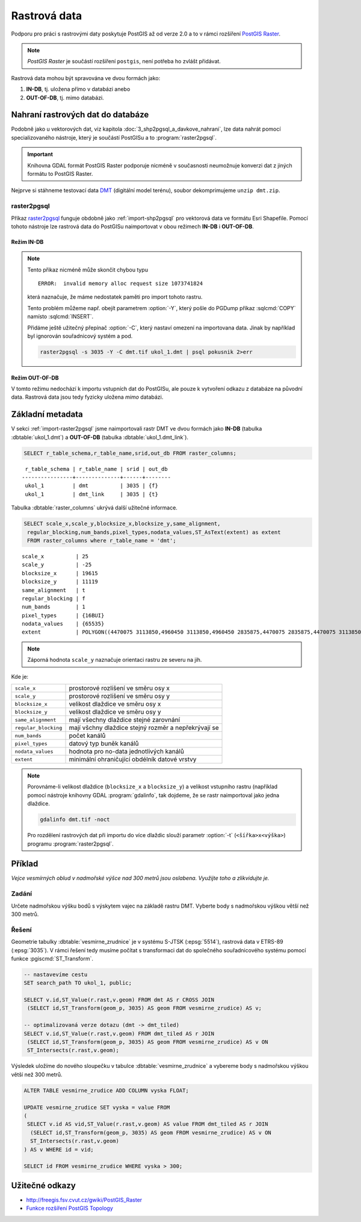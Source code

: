 Rastrová data
=============

Podporu pro práci s rastrovými daty poskytuje PostGIS až od verze 2.0
a to v rámci rozšíření `PostGIS Raster
<http://postgis.net/docs/using_raster_dataman.html>`_.

.. note:: *PostGIS Raster* je součástí rozšíření ``postgis``, není
          potřeba ho zvlášt přidávat.

Rastrová data mohou být spravována ve dvou formách jako:

#. **IN-DB**, tj. uložena přímo v databázi anebo
#. **OUT-OF-DB**, tj. mimo databázi.

Nahraní rastrových dat do databáze
----------------------------------

Podobně jako u vektorových dat, viz kapitola
:doc:`3_shp2pgsql_a_davkove_nahrani`, lze data nahrát pomocí
specializovaného nástroje, který je součástí PostGISu a to
:program:`raster2pgsql`.

.. important:: Knihovna GDAL formát PostGIS Raster podporuje nicméně v
               současnosti neumožnuje konverzi dat z jiných formátu to
               PostGIS Raster.

Nejprve si stáhneme testovací data `DMT
<http://training.gismentors.eu/geodata/eu-dem/dmt.zip>`_ (digitální
model terénu), soubor dekomprimujeme ``unzip dmt.zip``.

.. _import-raster2pgsql:

raster2pgsql
^^^^^^^^^^^^

Příkaz `raster2pgsql
<http://postgis.net/docs/using_raster_dataman.html#RT_Raster_Loader>`_
funguje obdobně jako :ref:`import-shp2pgsql` pro vektorová data ve
formátu Esri Shapefile. Pomocí tohoto nástroje lze rastrová data do
PostGISu naimportovat v obou režimech **IN-DB** i **OUT-OF-DB**.

Režim IN-DB
~~~~~~~~~~~

.. notecmd:: Načtení rastrových dat pomocí raster2pgsql (IN-DB)

   .. code-block:: bash

      raster2pgsql -s 3035 dmt.tif ukol_1.dmt | psql pokusnik 2>err

.. note:: Tento přikaz nicméně může skončit chybou typu

   ::
    
      ERROR:  invalid memory alloc request size 1073741824

   která naznačuje, že máme nedostatek paměti pro import tohoto rastru.

   Tento problém můžeme např. obejít parametrem :option:`-Y`, který
   pošle do PGDump příkaz :sqlcmd:`COPY` namísto :sqlcmd:`INSERT`.

   Přidáme ještě užitečný přepínač :option:`-C`, který nastaví omezení
   na importovana data. Jinak by například byl ignorován souřadnicový
   systém a pod.

   .. code-block:: bash

      raster2pgsql -s 3035 -Y -C dmt.tif ukol_1.dmt | psql pokusnik 2>err

     

Režim OUT-OF-DB
~~~~~~~~~~~~~~~

V tomto režimu nedochází k importu vstupních dat do PostGISu, ale
pouze k vytvoření odkazu z databáze na původní data. Rastrová data
jsou tedy fyzicky uložena *mimo* databázi.

.. notecmd:: Načtení rastrových dat pomocí raster2pgsql (OUT-OF-DB)

   .. code-block:: bash

      raster2pgsql -s 3035 -R -C `pwd`/dmt.tif ukol_1.dmt_link | psql pokusnik 2>err

   Cesta k soubor musí být uplná, jinak nebude link korektní. Pomohli
   jsem si unixovým příkazem :program:`pwd`, který vrátí cestu k
   aktuálnímu adresáři, ve kterém jsou umístěna importovaná data.

Základní metadata
-----------------

V sekci :ref:`import-raster2pgsql` jsme naimportovali rastr DMT ve
dvou formách jako **IN-DB** (tabulka :dbtable:`ukol_1.dmt`) a
**OUT-OF-DB** (tabulka :dbtable:`ukol_1.dmt_link`).

.. code-block:: sql

   SELECT r_table_schema,r_table_name,srid,out_db FROM raster_columns;

::
   
   r_table_schema | r_table_name | srid | out_db 
  ----------------+--------------+------+--------
   ukol_1         | dmt          | 3035 | {f}
   ukol_1         | dmt_link     | 3035 | {t}

Tabulka :dbtable:`raster_columns` ukrývá další užitečné informace.

.. code-block:: sql
		
   SELECT scale_x,scale_y,blocksize_x,blocksize_y,same_alignment,
    regular_blocking,num_bands,pixel_types,nodata_values,ST_AsText(extent) as extent
    FROM raster_columns where r_table_name = 'dmt';

::

   scale_x          | 25
   scale_y          | -25
   blocksize_x      | 19615
   blocksize_y      | 11119
   same_alignment   | t
   regular_blocking | f
   num_bands        | 1
   pixel_types      | {16BUI}
   nodata_values    | {65535}
   extent           | POLYGON((4470075 3113850,4960450 3113850,4960450 2835875,4470075 2835875,4470075 3113850))

.. note:: Záporná hodnota ``scale_y`` naznačuje orientaci rastru ze
          severu na jih.

Kde je:

.. table::
   :class: noborder

   +----------------------+-------------------------------------------------------+
   | ``scale_x``          | prostorové rozlišení ve směru osy x                   |
   +----------------------+-------------------------------------------------------+
   | ``scale_y``          | prostorové rozlišení ve směru osy y                   |
   +----------------------+-------------------------------------------------------+
   | ``blocksize_x``      | velikost dlaždice ve směru osy x                      |
   +----------------------+-------------------------------------------------------+
   | ``blocksize_y``      | velikost dlaždice ve směru osy y                      |
   +----------------------+-------------------------------------------------------+
   | ``same_alignment``   | mají všechny dlaždice stejné zarovnání                |
   +----------------------+-------------------------------------------------------+
   | ``regular_blocking`` | mají všchny dlaždice stejný rozměr a nepřekrývají se  |
   +----------------------+-------------------------------------------------------+
   | ``num_bands``        | počet kanálů                                          |
   +----------------------+-------------------------------------------------------+
   | ``pixel_types``      | datový typ buněk kanálů                               |
   +----------------------+-------------------------------------------------------+
   | ``nodata_values``    | hodnota pro no-data jednotlivých kanálů               |
   +----------------------+-------------------------------------------------------+
   | ``extent``           | minimální ohraničující obdélník datové vrstvy         |
   +----------------------+-------------------------------------------------------+

.. note:: Porovnáme-li velikost dlaždice (``blocksize_x`` a
	  ``blocksize_y``) a velikost vstupního rastru (například
	  pomocí nástroje knihovny GDAL :program:`gdalinfo`, tak
	  dojdeme, že se rastr naimportoval jako jedna dlaždice.

	  .. code-block:: bash

	     gdalinfo dmt.tif -noct

	  Pro rozdělení rastrových dat při importu do více dlaždic
	  slouží parametr :option:`-t` (``<šířka>x<výška>``) programu
	  :program:`raster2pgsql`.

	  .. notecmd:: Rozdělení dat do více dlaždic při importu
		       
	     Velikost dlaždice zvolíme ``400x400px``.
	     
	     .. code-block:: bash

		raster2pgsql -s 3035 -Y -C -t 400x400 dmt.tif ukol_1.dmt_tiled | psql pokusnik 2>err

	     Rastr se v tomto případě naimportuje jako 1400 dlaždic.
	     
	     .. code-block:: sql

		SELECT COUNT(*) FROM ukol_1.dmt_tiled;
	     

Příklad
-------

*Vejce vesmírných oblud v nadmořské výšce nad 300 metrů jsou
oslabena. Využijte toho a zlikvidujte je.*

Zadání
^^^^^^

Určete nadmořskou výšku bodů s výskytem vajec na základě rastru
DMT. Vyberte body s nadmořskou výškou větší než 300 metrů.

Řešení
^^^^^^

Geometrie tabulky :dbtable:`vesmirne_zrudnice` je v systému S-JTSK
(:epsg:`5514`), rastrová data v ETRS-89 (:epsg:`3035`). V rámci řešení
tedy musíme počítat s transformaci dat do společného souřadnicového
systému pomocí funkce :pgiscmd:`ST_Transform`.

.. code-block:: sql

   -- nastavevíme cestu
   SET search_path TO ukol_1, public;

   SELECT v.id,ST_Value(r.rast,v.geom) FROM dmt AS r CROSS JOIN
    (SELECT id,ST_Transform(geom_p, 3035) AS geom FROM vesmirne_zrudice) AS v;

   -- optimalizovaná verze dotazu (dmt -> dmt_tiled)
   SELECT v.id,ST_Value(r.rast,v.geom) FROM dmt_tiled AS r JOIN
    (SELECT id,ST_Transform(geom_p, 3035) AS geom FROM vesmirne_zrudice) AS v ON
    ST_Intersects(r.rast,v.geom);

Výsledek uložíme do nového sloupečku v tabulce
:dbtable:`vesmirne_zrudnice` a vybereme body s nadmořskou výškou větší než 300 metrů.

.. code-block:: sql

   ALTER TABLE vesmirne_zrudice ADD COLUMN vyska FLOAT;

   UPDATE vesmirne_zrudice SET vyska = value FROM
   (             
    SELECT v.id AS vid,ST_Value(r.rast,v.geom) AS value FROM dmt_tiled AS r JOIN
     (SELECT id,ST_Transform(geom_p, 3035) AS geom FROM vesmirne_zrudice) AS v ON
     ST_Intersects(r.rast,v.geom)
   ) AS v WHERE id = vid;

   SELECT id FROM vesmirne_zrudice WHERE vyska > 300;
    
Užitečné odkazy
---------------

* http://freegis.fsv.cvut.cz/gwiki/PostGIS_Raster
* `Funkce rozšíření PostGIS Topology <http://postgis.net/docs/RT_reference.html>`_
